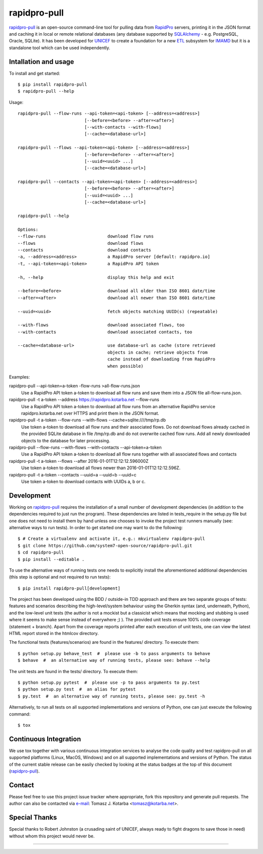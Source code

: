 =============
rapidpro-pull
=============

.. image:: https://img.shields.io/pypi/v/rapidpro-pull.svg
           :target: https://pypi.python.org/pypi/rapidpro-pull
           :alt: Release on PyPI

.. image:: https://img.shields.io/scrutinizer/g/system7-open-source/rapidpro-pull.svg
           :target: https://scrutinizer-ci.com/g/system7-open-source/rapidpro-pull/?branch=master
           :alt: Code Quality (Scrutinizer)

.. image:: https://landscape.io/github/system7-open-source/rapidpro-pull/master/landscape.svg?style=flat
   :target: https://landscape.io/github/system7-open-source/rapidpro-pull/master
   :alt: Code Health (Landscape / Prospector)

.. image:: https://ci.appveyor.com/api/projects/status/github/system7-open-source/rapidpro-pull?branch=master&svg=true
           :target: https://ci.appveyor.com/project/system7-open-source/rapidpro-pull
           :alt: Continuous Integration Testing (Windows)

.. image:: https://travis-ci.org/system7-open-source/rapidpro-pull.svg?branch=master
           :target: https://travis-ci.org/system7-open-source/rapidpro-pull
           :alt: Continuous Integration Testing (Linux & MacOS)

.. image:: https://coveralls.io/repos/github/system7-open-source/rapidpro-pull/badge.svg?branch=master
           :target: https://coveralls.io/github/system7-open-source/rapidpro-pull?branch=master

.. image:: https://codecov.io/gh/system7-open-source/rapidpro-pull/branch/master/graph/badge.svg
           :target: https://codecov.io/gh/system7-open-source/rapidpro-pull

`rapidpro-pull`_ is an open-source command-line tool for pulling data from
`RapidPro`_ servers, printing it in the JSON format and caching it in local or
remote relational databases (any database supported by `SQLAlchemy`_ - e.g.
PostgreSQL, Oracle, SQLite).  It has been developed for `UNICEF`_ to create a
foundation for a new `ETL`_ subsystem for `IMAMD`_ but it is a standalone tool
which can be used independently.

Intallation and usage
---------------------

To install and get started::

    $ pip install rapidpro-pull
    $ rapidpro-pull --help

Usage::

  rapidpro-pull --flow-runs --api-token=<api-token> [--address=<address>]
                            [--before=<before> --after=<after>]
                            [--with-contacts --with-flows]
                            [--cache=<database-url>]

  rapidpro-pull --flows --api-token=<api-token> [--address=<address>]
                            [--before=<before> --after=<after>]
                            [--uuid=<uuid> ...]
                            [--cache=<database-url>]

  rapidpro-pull --contacts --api-token=<api-token> [--address=<address>]
                            [--before=<before> --after=<after>]
                            [--uuid=<uuid> ...]
                            [--cache=<database-url>]

  rapidpro-pull --help

  Options:
  --flow-runs                        download flow runs
  --flows                            download flows
  --contacts                         download contacts
  -a, --address=<address>            a RapidPro server [default: rapidpro.io]
  -t, --api-token=<api-token>        a RapidPro API token

  -h, --help                         display this help and exit

  --before=<before>                  download all older than ISO 8601 date/time
  --after=<after>                    download all newer than ISO 8601 date/time

  --uuid=<uuid>                      fetch objects matching UUID(s) (repeatable)

  --with-flows                       download associated flows, too
  --with-contacts                    download associated contacts, too

  --cache=<database-url>             use database-url as cache (store retrieved
                                     objects in cache; retrieve objects from
                                     cache instead of downloading from RapidPro
                                     when possible)

Examples:

rapidpro-pull --api-token=a-token -flow-runs >all-flow-runs.json
  Use a RapidPro API token a-token to download all flow runs and save them into
  a JSON file all-flow-runs.json.

rapidpro-pull -t a-token --address https://rapidpro.kotarba.net --flow-runs
  Use a RapidPro API token a-token to download all flow runs from an alternative
  RapidPro service rapidpro.kotarba.net over HTTPS and print them in the JSON
  format.

rapidpro-pull -t a-token --flow-runs --with-flows  --cache=sqlite:////tmp/rp.db
  Use token a-token to download all flow runs and their associated flows.  Do
  not download flows already cached in the provided SQLite database in file
  /tmp/rp.db and do not overwrite cached flow runs.  Add all newly downloaded
  objects to the database for later processing.

rapidpro-pull --flow-runs --with-flows --with-contacts --api-token=a-token
  Use a RapidPro API token a-token to download all flow runs together with all
  associated flows and contacts

rapidpro-pull -t a-token --flows --after 2016-01-01T12:12:12.596000Z
  Use token a-token to download all flows newer than 2016-01-01T12:12:12.596Z.

rapidpro-pull -t a-token --contacts --uuid=a --uuid=b --uuid=c
  Use token a-token to download contacts with UUIDs a, b or c.

Development
-----------

Working on `rapidpro-pull`_ requires the installation of a small number of
development dependencies (in addition to the dependencies required to just run
the program).  These dependencies are listed in tests_require in the setup.py
file but one does not need to install them by hand unless one chooses to invoke
the project test runners manually (see: alternative ways to run tests).  In
order to get started one may want to do the following::

    $ # Create a virtualenv and activate it, e.g.: mkvirtualenv rapidpro-pull
    $ git clone https://github.com/system7-open-source/rapidpro-pull.git
    $ cd rapidpro-pull
    $ pip install --editable .

To use the alternative ways of running tests one needs to explicitly install
the aforementioned additional dependencies (this step is optional and not
required to run tests)::

    $ pip install rapidpro-pull[development]

The project has been developed using the BDD / outside-in TDD approach and
there are two separate groups of tests: features and scenarios describing the
high-level/system behaviour using the Gherkin syntax (and, underneath, Python),
and the low-level unit tests (the author is not a mockist but a classicist which
means that mocking and stubbing is used where it seems to make sense instead of
everywhere ;) ).  The provided unit tests ensure 100% code coverage (statement
+ branch).  Apart from the coverage reports printed after each execution of unit
tests, one can view the latest HTML report stored in the htmlcov directory.

The functional tests (features/scenarios) are found in the features/
directory.  To execute them::

    $ python setup.py behave_test  #  please use -b to pass arguments to behave
    $ behave  #  an alternative way of running tests, please see: behave --help

The unit tests are found in the tests/ directory.  To execute them::

    $ python setup.py pytest  #  please use -p to pass arguments to py.test
    $ python setup.py test  #  an alias for pytest
    $ py.test  #  an alternative way of running tests, please see: py.test -h

Alternatively, to run all tests on all supported implementations and versions of
Python, one can just execute the following command::

    $ tox

Continuous Integration
----------------------

We use tox together with various continuous integration services to analyse the
code quality and test rapidpro-pull on all supported platforms (Linux, MacOS,
Windows) and on all supported implementations and versions of Python.  The
status of the current stable release can be easily checked by looking at the
status badges at the top of this document (`rapidpro-pull`_).

Contact
-------

Please feel free to use this project issue tracker where appropriate, fork
this repository and generate pull requests.  The author can also be contacted
via e-mail_: Tomasz J. Kotarba <tomasz@kotarba.net>.

Special Thanks
--------------

Special thanks to Robert Johnston (a crusading saint of UNICEF, always ready to
fight dragons to save those in need) without whom this project would never be.

----

.. _rapidpro-pull: https://github.com/system7-open-source/rapidpro-pull/
.. _RapidPro: https://rapidpro.github.io/rapidpro/
.. _SQLAlchemy: https://en.wikipedia.org/wiki/SQLAlchemy
.. _UNICEF: http://www.unicef.org/
.. _ETL: https://en.wikipedia.org/wiki/Extract,_transform,_load
.. _IMAMD: https://github.com/system7-open-source/imamd
.. _e-mail: mailto:tomasz@kotarba.net?subject=rapidpro-pull:
